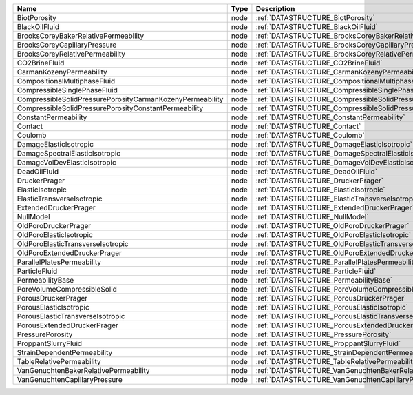 

========================================================= ==== ============================================================================== 
Name                                                      Type Description                                                                    
========================================================= ==== ============================================================================== 
BiotPorosity                                              node :ref:`DATASTRUCTURE_BiotPorosity`                                              
BlackOilFluid                                             node :ref:`DATASTRUCTURE_BlackOilFluid`                                             
BrooksCoreyBakerRelativePermeability                      node :ref:`DATASTRUCTURE_BrooksCoreyBakerRelativePermeability`                      
BrooksCoreyCapillaryPressure                              node :ref:`DATASTRUCTURE_BrooksCoreyCapillaryPressure`                              
BrooksCoreyRelativePermeability                           node :ref:`DATASTRUCTURE_BrooksCoreyRelativePermeability`                           
CO2BrineFluid                                             node :ref:`DATASTRUCTURE_CO2BrineFluid`                                             
CarmanKozenyPermeability                                  node :ref:`DATASTRUCTURE_CarmanKozenyPermeability`                                  
CompositionalMultiphaseFluid                              node :ref:`DATASTRUCTURE_CompositionalMultiphaseFluid`                              
CompressibleSinglePhaseFluid                              node :ref:`DATASTRUCTURE_CompressibleSinglePhaseFluid`                              
CompressibleSolidPressurePorosityCarmanKozenyPermeability node :ref:`DATASTRUCTURE_CompressibleSolidPressurePorosityCarmanKozenyPermeability` 
CompressibleSolidPressurePorosityConstantPermeability     node :ref:`DATASTRUCTURE_CompressibleSolidPressurePorosityConstantPermeability`     
ConstantPermeability                                      node :ref:`DATASTRUCTURE_ConstantPermeability`                                      
Contact                                                   node :ref:`DATASTRUCTURE_Contact`                                                   
Coulomb                                                   node :ref:`DATASTRUCTURE_Coulomb`                                                   
DamageElasticIsotropic                                    node :ref:`DATASTRUCTURE_DamageElasticIsotropic`                                    
DamageSpectralElasticIsotropic                            node :ref:`DATASTRUCTURE_DamageSpectralElasticIsotropic`                            
DamageVolDevElasticIsotropic                              node :ref:`DATASTRUCTURE_DamageVolDevElasticIsotropic`                              
DeadOilFluid                                              node :ref:`DATASTRUCTURE_DeadOilFluid`                                              
DruckerPrager                                             node :ref:`DATASTRUCTURE_DruckerPrager`                                             
ElasticIsotropic                                          node :ref:`DATASTRUCTURE_ElasticIsotropic`                                          
ElasticTransverseIsotropic                                node :ref:`DATASTRUCTURE_ElasticTransverseIsotropic`                                
ExtendedDruckerPrager                                     node :ref:`DATASTRUCTURE_ExtendedDruckerPrager`                                     
NullModel                                                 node :ref:`DATASTRUCTURE_NullModel`                                                 
OldPoroDruckerPrager                                      node :ref:`DATASTRUCTURE_OldPoroDruckerPrager`                                      
OldPoroElasticIsotropic                                   node :ref:`DATASTRUCTURE_OldPoroElasticIsotropic`                                   
OldPoroElasticTransverseIsotropic                         node :ref:`DATASTRUCTURE_OldPoroElasticTransverseIsotropic`                         
OldPoroExtendedDruckerPrager                              node :ref:`DATASTRUCTURE_OldPoroExtendedDruckerPrager`                              
ParallelPlatesPermeability                                node :ref:`DATASTRUCTURE_ParallelPlatesPermeability`                                
ParticleFluid                                             node :ref:`DATASTRUCTURE_ParticleFluid`                                             
PermeabilityBase                                          node :ref:`DATASTRUCTURE_PermeabilityBase`                                          
PoreVolumeCompressibleSolid                               node :ref:`DATASTRUCTURE_PoreVolumeCompressibleSolid`                               
PorousDruckerPrager                                       node :ref:`DATASTRUCTURE_PorousDruckerPrager`                                       
PorousElasticIsotropic                                    node :ref:`DATASTRUCTURE_PorousElasticIsotropic`                                    
PorousElasticTransverseIsotropic                          node :ref:`DATASTRUCTURE_PorousElasticTransverseIsotropic`                          
PorousExtendedDruckerPrager                               node :ref:`DATASTRUCTURE_PorousExtendedDruckerPrager`                               
PressurePorosity                                          node :ref:`DATASTRUCTURE_PressurePorosity`                                          
ProppantSlurryFluid                                       node :ref:`DATASTRUCTURE_ProppantSlurryFluid`                                       
StrainDependentPermeability                               node :ref:`DATASTRUCTURE_StrainDependentPermeability`                               
TableRelativePermeability                                 node :ref:`DATASTRUCTURE_TableRelativePermeability`                                 
VanGenuchtenBakerRelativePermeability                     node :ref:`DATASTRUCTURE_VanGenuchtenBakerRelativePermeability`                     
VanGenuchtenCapillaryPressure                             node :ref:`DATASTRUCTURE_VanGenuchtenCapillaryPressure`                             
========================================================= ==== ============================================================================== 


